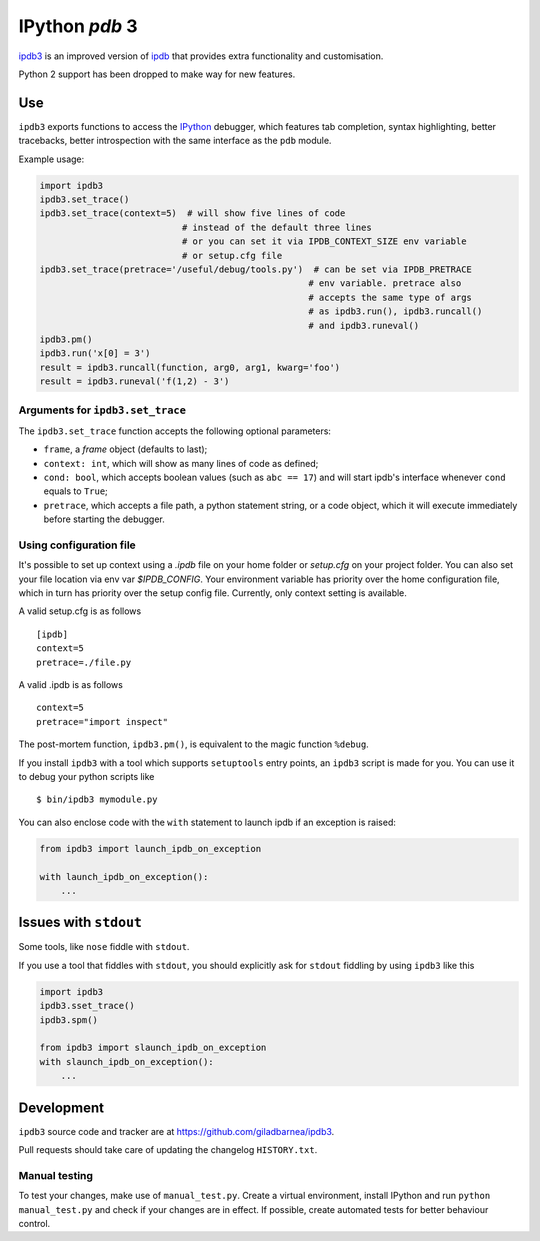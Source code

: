 IPython `pdb` 3
===============
ipdb3_ is an improved version of ipdb_ that provides extra functionality and customisation.

Python 2 support has been dropped to make way for new features.

Use
---

``ipdb3`` exports functions to access the IPython_ debugger, which features
tab completion, syntax highlighting, better tracebacks, better introspection
with the same interface as the ``pdb`` module.

Example usage:

.. code-block:: python

        import ipdb3
        ipdb3.set_trace()
        ipdb3.set_trace(context=5)  # will show five lines of code
                                   # instead of the default three lines
                                   # or you can set it via IPDB_CONTEXT_SIZE env variable
                                   # or setup.cfg file
        ipdb3.set_trace(pretrace='/useful/debug/tools.py')  # can be set via IPDB_PRETRACE
                                                           # env variable. pretrace also
                                                           # accepts the same type of args
                                                           # as ipdb3.run(), ipdb3.runcall()
                                                           # and ipdb3.runeval()
        ipdb3.pm()
        ipdb3.run('x[0] = 3')
        result = ipdb3.runcall(function, arg0, arg1, kwarg='foo')
        result = ipdb3.runeval('f(1,2) - 3')


Arguments for ``ipdb3.set_trace``
+++++++++++++++++++++++++++++++++

The ``ipdb3.set_trace`` function accepts the following optional parameters:

* ``frame``, a `frame` object (defaults to last);
* ``context: int``, which will show as many lines of code as defined;
* ``cond: bool``, which accepts boolean values (such as ``abc == 17``) and will start ipdb's interface whenever ``cond`` equals to ``True``;
* ``pretrace``, which accepts a file path, a python statement string, or a code object, which it will execute immediately before starting the debugger.


Using configuration file
++++++++++++++++++++++++

It's possible to set up context using a `.ipdb` file on your home folder or `setup.cfg`
on your project folder. You can also set your file location via env var `$IPDB_CONFIG`.
Your environment variable has priority over the home configuration file,
which in turn has priority over the setup config file. Currently, only context setting
is available.

A valid setup.cfg is as follows

::

        [ipdb]
        context=5
        pretrace=./file.py


A valid .ipdb is as follows

::

        context=5
        pretrace="import inspect"


The post-mortem function, ``ipdb3.pm()``, is equivalent to the magic function
``%debug``.

.. _IPython: http://ipython.org
.. _ipdb: https://github.com/gotcha/ipdb
.. _ipdb3: https://github.com/giladbarnea/ipdb3

If you install ``ipdb3`` with a tool which supports ``setuptools`` entry points,
an ``ipdb3`` script is made for you. You can use it to debug your python scripts like

::

        $ bin/ipdb3 mymodule.py

You can also enclose code with the ``with`` statement to launch ipdb if an exception is raised:

.. code-block:: python

        from ipdb3 import launch_ipdb_on_exception

        with launch_ipdb_on_exception():
            ...



Issues with ``stdout``
----------------------

Some tools, like ``nose`` fiddle with ``stdout``.

If you use a tool that fiddles with ``stdout``, you should
explicitly ask for ``stdout`` fiddling by using ``ipdb3`` like this

.. code-block:: python

        import ipdb3
        ipdb3.sset_trace()
        ipdb3.spm()

        from ipdb3 import slaunch_ipdb_on_exception
        with slaunch_ipdb_on_exception():
            ...


Development
-----------

``ipdb3`` source code and tracker are at https://github.com/giladbarnea/ipdb3.

Pull requests should take care of updating the changelog ``HISTORY.txt``.

Manual testing
++++++++++++++

To test your changes, make use of ``manual_test.py``. Create a virtual environment,
install IPython and run ``python manual_test.py`` and check if your changes are in effect.
If possible, create automated tests for better behaviour control.

